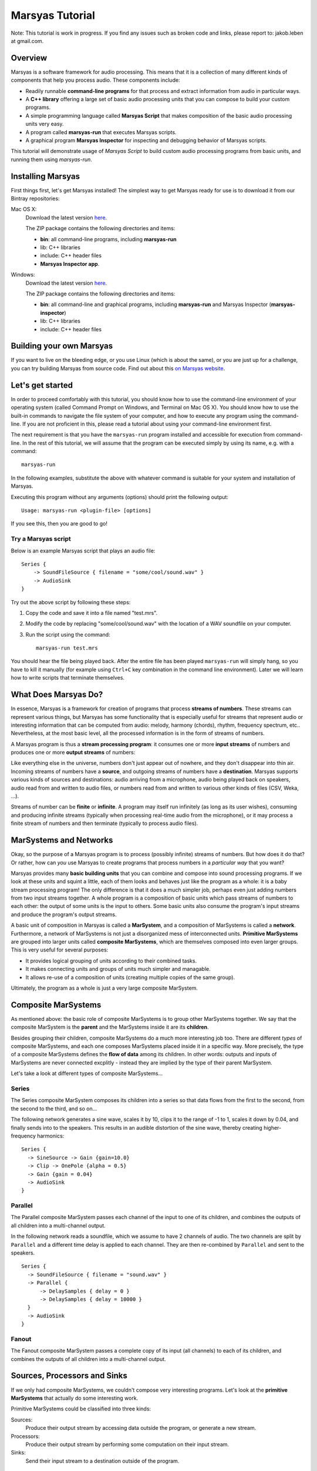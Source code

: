 ################
Marsyas Tutorial
################

Note: This tutorial is work in progress. If you find any issues such as
broken code and links, please report to: jakob.leben at gmail.com.

Overview
========

Marsyas is a software framework for audio processing. This means that it is
a collection of many different kinds of components that help you process
audio. These components include:

- Readily runnable **command-line programs** for that process and extract
  information from audio in particular ways.
- A **C++ library** offering a large set of basic audio processing units
  that you can compose to build your custom programs.
- A simple programming language called **Marsyas Script** that makes
  composition of the basic audio processing units very easy.
- A program called **marsyas-run** that executes Marsyas scripts.
- A graphical program **Marsyas Inspector** for inspecting and debugging
  behavior of Marsyas scripts.

This tutorial will demonstrate usage of *Marsyas Script* to build custom
audio processing programs from basic units, and running them using
*marsyas-run*.

Installing Marsyas
====================

First things first, let's get Marsyas installed!
The simplest way to get Marsyas ready for use is to download it from
our Bintray repositories:

Mac OS X:
    Download the latest version `here <https://bintray.com/marsyas/macosx/marsyas>`_.

    The ZIP package contains the following directories and items:

    - **bin**: all command-line programs, including **marsyas-run**
    - lib: C++ libraries
    - include: C++ header files
    - **Marsyas Inspector app**.

Windows:
    Download the latest version `here <https://bintray.com/marsyas/windows/marsyas>`_.

    The ZIP package contains the following directories and items:

    - **bin**: all command-line and graphical programs,
      including **marsyas-run** and Marsyas Inspector (**marsyas-inspector**)
    - lib: C++ libraries
    - include: C++ header files

Building your own Marsyas
=========================

If you want to live on the bleeding edge,
or you use Linux (which is about the same), or you are just up for a challenge,
you can try building Marsyas from source code.
Find out about this `on Marsyas website`__.

.. __: http://marsyas.info/downloads/sources.html

Let's get started
=================

In order to proceed comfortably with this tutorial,
you should know how to use the command-line environment of
your operating system (called Command Prompt on Windows, and Terminal on Mac OS X).
You should know how to use the built-in commands to navigate the
file system of your computer, and how to execute any program using the
command-line. If you are not proficient in this, please read a tutorial about
using your command-line environment first.

The next requirement is that you have the ``marsyas-run`` program
installed and accessible for execution from
command-line. In the rest of this tutorial, we will assume that
the program can be executed simply by using its name, e.g. with a command::

    marsyas-run

In the following examples, substitute the above with whatever command is suitable
for your system and installation of Marsyas.

Executing this program without any arguments (options) should print the
following output::

    Usage: marsyas-run <plugin-file> [options]

If you see this, then you are good to go!

Try a Marsyas script
--------------------

Below is an example Marsyas script that plays an audio file::

    Series {
        -> SoundFileSource { filename = "some/cool/sound.wav" }
        -> AudioSink
    }

Try out the above script by following these steps:

#. Copy the code and save it into a file named "test.mrs".

#. Modify the code by replacing "some/cool/sound.wav" with the location of
   a WAV soundfile on your computer.

#. Run the script using the command::

    marsyas-run test.mrs

You should hear the file being played back. After the entire file has been
played ``marsyas-run`` will simply hang, so you have to kill it manually
(for example using ``Ctrl+C`` key combination in the command line environment).
Later we will learn how to write scripts that terminate themselves.

What Does Marsyas Do?
=====================

In essence, Marsyas is a framework for creation of programs that process
**streams of numbers**. These streams can represent various things, but
Marsyas has some functionality that is especially useful for streams that
represent audio or interesting information that can be computed from audio:
melody, harmony (chords), rhythm, frequency spectrum, etc..
Nevertheless, at the most basic level, all the processed information is in the
form of streams of numbers.

A Marsyas program is thus a **stream processing program**:
it consumes one or more **input streams** of numbers
and produces one or more **output streams** of numbers:

.. <diagram>

Like everything else in the universe, numbers don't just appear out of nowhere,
and they don't disappear into thin air. Incoming streams of numbers have
a **source**, and outgoing streams of numbers have a **destination**.
Marsyas supports various kinds of sources and destinations: audio arriving
from a microphone, audio being played back on speakers, audio read from and
written to audio files, or numbers read from and written to various other kinds
of files (CSV, Weka, ...).

.. <diagram>

Streams of number can be **finite** or **infinite**. A program may itself
run infinitely (as long as its user wishes), consuming and producing infinite
streams (typically when processing real-time audio from the microphone),
or it may process a finite stream of numbers and then terminate (typically
to process audio files).

MarSystems and Networks
=======================

Okay, so the purpose of a Marsyas program is to process
(possibly infinite) streams of numbers. But how does it do that?
Or rather, how can *you* use Marsyas to create programs that process
numbers in a *particular way* that you want?

Marsyas provides many **basic building units** that you can combine and
compose into sound processing programs.
If we look at these units and squint a little,
each of them looks and behaves just like the program as a whole: it is a
baby stream processing program! The only difference is that it does a
much simpler job, perhaps even just adding numbers from two input streams
together. A whole program is a composition of basic units which pass
streams of numbers to each other: the output of some units is the input
to others. Some basic units also consume the program's input streams and
produce the program's output streams.

.. <diagram: network>

A basic unit of composition in Marsyas is called a **MarSystem**, and
a composition of MarSystems is called a **network**.
Furthermore, a network of MarSystems is not just a disorganized mess of
interconnected units. **Primitive MarSystems** are grouped into larger units called
**composite MarSystems**, which are themselves composed into even larger
groups. This is very useful for several purposes:

- It provides logical grouping of units according to their combined tasks.
- It makes connecting units and groups of units much simpler and managable.
- It allows re-use of a composition of units (creating multiple copies of
  the same group).

Ultimately, the program as a whole is just a very large composite MarSystem.

.. <diagram: hierarchical composition>

.. For example, the following diagram represents a network of MarSystems that
   plays a sinusoid wave and noise together:

.. <diagram: concrete network of code below>

.. The above diagram represents the network defined by the Marsyas Script code below.
    Regions of code that correspond to diagram blocks are highlighted::

      Series {
          -> Parallel {
            -> Series { -> SineSource { frequency = 440.0 } -> Gain { gain = 0.4 } }
            -> Series { -> NoiseSource -> Gain { gain = 0.05 } }
          }
          -> MixToMono
          -> AudioSink
      }

Composite MarSystems
====================

As mentioned above: the basic role of composite MarSystems is to group other
MarSystems together. We say that the composite MarSystem is the **parent**
and the MarSystems inside it are its **children**.


Besides grouping their children, composite MarSystems do a much more interesting
job too. There are different *types* of composite MarSystems, and each one
composes MarSystems placed inside it in a specific way. More precisely,
the type of a composite MarSystems defines the **flow of data** among its
children. In other words: outputs and inputs of MarSystems are never connected
excplitly - instead they are implied by the type of their parent MarSystem.

Let's take a look at different types of composite MarSystems...

Series
------

The Series composite MarSystem composes its children into a series so
that data flows from the first to the second, from the second to the third, and
so on...

.. <diagram>

The following network generates a sine wave, scales it by 10, clips it to
the range of -1 to 1, scales it down by 0.04, and finally sends into to
the speakers. This results in an audible distortion of the sine wave, thereby
creating higher-frequency harmonics:

.. <diagram>

::

    Series {
      -> SineSource -> Gain {gain=10.0}
      -> Clip -> OnePole {alpha = 0.5}
      -> Gain {gain = 0.04}
      -> AudioSink
    }

Parallel
--------

The Parallel composite MarSystem passes each channel of the input to
one of its children, and combines the outputs of all children into a
multi-channel output.

.. <diagram>

In the following network reads a soundfile, which we assume to have
2 channels of audio. The two channels are split by ``Parallel``
and a different time delay is applied to each channel.
They are then re-combined by ``Parallel`` and sent to the speakers.

.. <diagram>

::

  Series {
    -> SoundFileSource { filename = "sound.wav" }
    -> Parallel {
        -> DelaySamples { delay = 0 }
        -> DelaySamples { delay = 10000 }
    }
    -> AudioSink
  }

Fanout
------

The Fanout composite MarSystem passes a complete copy of its input
(all channels) to each of its children, and combines the outputs of
all children into a multi-channel output.

.. <diagram>


Sources, Processors and Sinks
=============================

If we only had composite MarSystems, we couldn't compose very interesting
programs. Let's look at the **primitive MarSystems** that actually do
some interesting work.

Primitive MarSystems could be classified into three kinds:

Sources:
  Produce their output stream by accessing data outside the
  program, or generate a new stream.

Processors:
  Produce their output stream by performing some computation on their input
  stream.

Sinks:
  Send their input stream to a destination outside of the program.

The world is full of sources and sinks
--------------------------------------

It is possible to construct useful networks using only source and sink
MarSystems. Remember the first example in this tutorial that just played
a sound file? I will save you the trouble of scrolling up and give you
the code here again::

    Series {
        -> SoundFileSource { filename = "some/cool/sound.wav" }
        -> AudioSink
    }

This is simply a **SoundFileSource** that reads a sound file to produce its
output stream,
composed in a series with an **AudioSink** that sends its input stream to the speakers.

What about the inverse: recording audio from a microphone into a file?
Here we go::

    Series {
        -> AudioSource
        -> SoundFileSink { filename = "recording.wav" }
    }

The **AudioSource** takes audio from the microphone to produce its output,
and the **SoundFileSink** that takes its input and writes it into into a sound file.

This kinds of sources and sinks represent inputs and outputs of the
program as a whole.
It may seem counter-intuitive at first that when we talk about MarSystems
which represent program *inputs*, we only talk about their *output*,
and when we talk about MarSystems which represent program *outputs*,
we only talk about their *input*. What would happen if we placed a source
in series *after* another MarSystem?::

  Series {
    -> SoundFileSource { filename = "sound.wav" }
    -> SoundFileSource { filename = "different_sound.wav" }
    -> AudioSink
  }

Here we have two SoundFileSources in a series. What happens is that the
second one simply *discards* the input stream it receives from the first
one, and instead produces an output simply by reading its own sound file.
Likewise, what would happen if we placed a sink in series before another
MarSystem?::

  Series {
    -> SoundFileSource { filename = "sound.wav" }
    -> AudioSink
    -> SoundFileSink { filename = "copy.wav" }
  }

Here we have two kinds of sinks in a series.
What happens is that the AudioSink simply
*passes* its input to its output unchanged, in addition to sending it to
the speakers. The SoundFileSink will thus create a copy of the file read
by the SoundFileSource. Most sinks will pass their input to their output
unchanged - although it's not guaranteed, and you should read documentation
of each different type of sink before relying on it.

.. Mention CsvSink here, for completness

Can something come out of nothing?
----------------------------------

A special kind of sources are those that **generate** their output out of
nothing.

For example, there is a number of different sound generators, like
**SineSource**, **NoiseSource** and **PWMSource** in the following examples.

::

  Series { -> SineSource -> Gain{gain=0.1} -> AudioSink }

::

  Series { -> PWMSource -> Gain{gain=0.1} -> AudioSink }

::

  Series { -> NoiseSource -> Gain{gain=0.1} -> AudioSink }

Note the addition of the **Gain** MarSystem in between the sources and the sinks.
I did that for two reasons: one is to save your ears from pain, because
the sound-generating sources typically output signals with unit amplitude
(fluctuating between -1 and 1), which is the maximum possible amplitude that
can be played back by the speakers; another reason is to introduce you
to the third kind of primitive MarSystems: processors.

Number crunching
----------------

**Processing** MarSystems take their input stream and do some **computation**
with it to produce their output stream. Again, the data could be anything, any
imaginable stream of numbers.

For example, the **Gain** MarSystem simply
takes numbers from its input stream one by one, multiplies them by some
factor, and sends them out as another stream. The gain factor is configurable;
configuration of MarSystems using *controls* is explained in one of the
following sections.

A more complex processing MarSystem is **OnePole**, which is a simple
first-degree (one-pole) linear filter.
In the following code, it acts as a low-pass filter, rejecting some of the
higher frequencies of the noise generated by the NoiseSource::

  Series { -> NoiseSource -> Gain{gain=0.1} -> OnePole{alpha=0.9} -> AudioSink }

If we give Gain or OnePole audio as input, they produce audio as output.
In other words: if the input is something that makes sense to send to your
speakers, so is their output. There are other kinds of processors that
**extract information** from audio.

For example, the **Energy** MarSystem will look at consecutive slices of its
input stream, and compute the energy (power) of the signal within each slice.
By default, each slice is 512 elements large (this will be explained later).
Therefore, for each slice of input, a single output number will be produced.
The input stream is thus **reduced** to something that is not audio
anymore, but some insight about the nature of the audio - this is also
called an **audio feature**::

  Series {
    -> input: SoundFileSource{ filename="sound.wav"}
    -> Energy
    -> CsvSink { filename="result.csv" }
    + done = (input/hasData == false)
  }

The have deliberately avoided using an AudioSink or a SoundFileSink in the
above example: it would not make sense to send the output of Energy to the
speakers, or store it in a sound file. In contrast, the sink that I used
is useful for storing the output of audio features:
**CsvSink** will produce a file in the
Comma-Separated-Values format, which is just a plain text file with
columns of numbers separated by commas or spaces or tabs or any
other character, as long as it is consistent.

Try the above script and look at the file "result.csv" that it produces.
You will see one column of numbers for each channel of the source sound file.
Each number in a column is energy computed over 512 samples of audio from
the sound file.

Another useful audio feature is computed by the **ZeroCrossings** MarSystems:
it looks at consecutive slices of input audio and counts the number of
times the signal within each slice crosses from positive to negative or the
other way around. This count is then divided by the number of samples in
a slice (again, 512 by default). Each number in the output stream is the
zero-crossings ratio for one slice.
This feature is useful in estimating the pitch of the sound::

  Series {
    -> input: SoundFileSource{ filename="sound.wav"}
    -> ZeroCrossings
    -> CsvSink { filename="result.csv" }
    + done = (input/hasData == false)
  }

Just like Energy, ZeroCrossings operates on each audio channel individually,
and so the produced file "result.csv" will have as many columns as audio
channels.

The transformation of audio that has the most diverse range of
applications is arguable the Fourier transform. It produces a frequency
spectrum from a time-domain signal, which is a set of complex numbers.
Typically for audio analysis purposes, the magnitude of the complex spectrum
is computed, resulting in a *power spectrum*. This is done over
consecutive slices of audio, resulting in a *power spectrogram* - a
sequence of power spectrums. With Marsyas, it can be computed using
the **Spectrum** and **PowerSpectrum** MarSystems, like this::

  Series {
    -> input: SoundFileSource{ filename="sound.wav"}
    -> Spectrum -> PowerSpectrum
    -> CsvSink { filename="result.csv" }
    + done = (input/hasData == false)
  }

If you look into the "result.csv" file you will see a huge amount of numbers
distributed across many columns.
What has just happened? Each row represents a power spectrum computed from
a different slice of input audio. Each column represents a bin of the
power spectrum. There is exactly 257 bins, providing 257 unique
magnitudes of the spectrum computed from a slice of 512 samples.
What about the multiple input audio channels? Well, the Spectrum MarSystem
simply ignores all channels other than the first.

So, Energy and ZeroCrossings produced as many columns in the CSV file
as the input channels, but Spectrum and PowerSpectrum only worked with
a single input channel and produced a large number of columns in the CSV
file. How did the CsvSink know how to write the data into the file?
And what exactly happens on the way between the MarSystems? Read on!


The shape of streams
====================

If you read the previous section carefully and tried out the examples,
you have probably started to wonder how precisely does data move between
MarSystems, and what did I mean when I said "multiple channels".

Well, the stream of data that moves between any two MarSystems
is divided into slices, and each slice comes in the form of a
**two-dimensional array** of numbers
- a matrix, if you wish. Each slice is characterized by its number of
rows and columns. Each column represents a different moment in time, and is
therefore also called a **sample**. Each row represents a parallel flow of
data, and is therefore also called an **observation**.

.. <image>

As you could already guess, **observations** are good for representing
**parallel channels** of audio. However, they are useful for many other purposes.
For example, when computing a Fourier transform, all the resulting
**bins of the spectrum** represent information about the same moment in time
(or rather range of time).
Therefore, the power spectrum of an input slice with
1 observation (channel) and 512 samples will be an output slice with
1 sample and 257 observations (512 / 2 + 1 unique bins).

.. <image>

For example, the following script computes the power spectrogram of an
input soundfile. Unless specified otherwise, the sound file
reader will output slices of 512 samples. Each slice will be converted
into a power spectrum of 257 observations, and then written into a text file
as a row of numbers (in the text file, rows and columns are inverted, so
the time flows downwards)::

  Series {
    -> input: SoundFileSource{ filename="sound.wav"}
    -> Spectrum -> PowerSpectrum
    -> CsvSink { filename="result.csv" }
    + done = (input/hasData == false)
  }

Try opening the output file in MATLAB or Octave or Python or simply in
a spreadsheet editor like Microsoft Excell.

You can run the same script with a **different slice size** by using the
``--block`` or ``-b`` option of ``marsyas-run``. This will instruct the
first MarSystem in the network to work with slices of the desired number of
samples, and all the following MarSystems will adjust their output
according to the shape of data they receive.

If you save the above script into a file named ``spectrum.mrs``, then the
following command will run this script with initial slices of 64 samples,
resulting in a (much longer) sequence of power spectrums with 33 bins::

    marsyas-run spectrum.mrs -b 64

The number of **samples** in each slice determines the **time-resolution** of
computation - how many samples are processed by a MarSystem before they
are sent to other MarSystems as a slice. In some cases this does not
affect the *result* of computation, and in others it does. For example,
a sine wave will be generated equally if it is generated 64 by 64 samples
or 1024 by 1024 samples, but a Fourier transform of 64 samples is a
very different thing than a Fourier transform of 1024 samples.

.. Re-visit composite marsystems!

The power of controls
=====================

In the code examples above, we sometimes provided additional information
to MarSystems to clarify how we want them to operate: we supplied the
name of a file to SoundFileSource and CsvSink, the desired
gain factor to Gain, the desired sine wave frequency to SineSource, and
so on... This section explains how exactly this works.

So far we were concerned more with *what* was computed, and less with *how*
it was computed.
The input and output of MarSystems represent *what* data that they process
and *what* data they produce. However, each MarSystem also has a set of
adjustable **controls**, and their purpose is, well, to control *how* precisely
the MarSystem does its processing.

In Marsyas Script, the value of controls for a MarSystems is specified in
curly brackets  ``{ }`` after the type of the MarSystem. The syntax is
rather intuitive: ``<control name> = <value>``.

Control types
-------------

Control values can be one of 5 different types:

- truth values: ``true`` or ``false``
- integer numbers: ``0``, ``-5``, ``999``, ...
- real numbers: ``0.5``, ``1.345``, ``10.0``, ...
- 2D arrays of real numbers: ``[1.0, 5.5; 2.2, 5.6]``, ...
- strings: ``"some/cool/sound.wav"``, ...

Each control of a MarSystem has an **expected type**, and the assigned value
must **match that type**. For example, the following code will produce an
**error** in ``marsyas-run``, because SoundFileSource expects a string for
the ``filename`` control, but we are giving it a number::

  Series {
    // Error: filename is not a number, but a string:
    -> SoundFileSource { filename = 12345 }
    -> AudioSink
  }

Likewise, this will produce an error because SineSource expects a
real number for frequency, but we are giving it an integer number::

  Series {
    // Error: frequency is not an integer, but a real number:
    -> SineSource { frequency = 250 } -> Gain { gain = 0.1 }
    -> AudioSink
  }

Just adding a decimal point and a zero would fix the problem:
``frequency = 440.0``.

Control expressions and paths
-----------------------------

Aside from assigning immediate values to controls, we can assign them
a mathematical **expression**. For example, the following SineSources
have harmonic frequencies (all multiples of the same frequency), and their
amplitudes are proportional to their own frequency::

  Series {
    -> Parallel {
      -> Series {
          -> SineSource { frequency = 230.0 }
          -> Gain { gain = 1 }
      }
      -> Series {
          -> SineSource { frequency = (3 * 230.0) }
          -> Gain { gain = (1 / 3.0) }
      }
      -> Series {
          -> SineSource { frequency = (5 * 230.0) }
          -> Gain { gain = (1 / 5.0) }
      }
    }
    -> MixToMono
    -> AudioSink
  }

The basic mathematical operations are supported:

- addition: ``+``
- subtraction: ``-``
- multiplication: ``*``
- division: ``/``

Note that all control expressions must be enclosed in parenthesis ``( )``!
Parenthsis can also be used in expressions to force non-standard
order of calculation, for example: ``(2 * (5 + 7))``.

Now, if we wanted to change the entire set of harmonic frequencies up,
we would need to change the number ``230.0`` for each of the SineSources.
We can save ourselves this work by using the value for the frequency of
one SineSource in another SineSource. The condition for this is that
we give the first SineSource a **MarSystem name**. This is how we give it
the name "base": ``base: SineSource``. Its frequency control is then
accessible with a **control path** ``/base/frequency``::

  Series {
    -> Parallel {
      -> Series {
          -> base: SineSource { frequency = (360.0) }
          -> Gain { gain = 1 }
      }
      -> Series {
          -> SineSource { frequency = (3 * /base/frequency) }
          -> Gain { gain = (1 / 3.0) }
      }
      -> Series {
          -> SineSource { frequency = (5 * /base/frequency) }
          -> Gain { gain = (1 / 5.0) }
      }
    }
    -> MixToMono
    -> AudioSink
  }

As you can hear, whatever frequency value we give to the "base" SineSource,
others will compute their frequency values from the "base" one.

We could further improve this by **add controls** to MarSystems which will act
as temporary value placeholders. We can add controls to *any* MarSystem,
including the composits. This is done by adding the ``+`` sign
in front of the control value assignment: ``+ <new control name> = <value>``.
For example, we could add two controls to the top-level Series, and use
their value throughout the network: we refer to controls of the root MarSystem
by ``/<control name>``::

  Series {
    + frequency = 360.0
    + amplitude = 0.1
    -> Parallel {
      -> Series {
          -> SineSource { frequency = /frequency }
          -> Gain { gain = (amplitude / 1) }
      }
      -> Series {
          -> h1: SineSource { frequency = (3 * /frequency) }
          -> Gain { gain = (/amplitude / 3) }
      }
      -> Series {
          -> SineSource { frequency = (5 * /frequency) }
          -> Gain { gain = (/amplitude / 5) }
      }
    }
    -> MixToMono
    -> AudioSink
  }

Controls can also be set on command-line, when running ``marsyas-run``,
using the option ``-c <control name>=<value>``, which will override
existing control values. For example, assuming that we save the above
script into "harmonics.mrs" we could run
it with the base frequency 670Hz like this::

    marsyas-run harmonics.mrs -c frequency=670

Likewise, we can make a script that can play any sound file, specified
on command line. Here is the script, which we save into "play.mrs"... ::

  Series {
    -> input: SoundFileSource
    -> AudioSink
    + done = (input/hasData == false)
  }

...and here is the command to play our beloved sound::

  marsyas-run test.mrs -c input/filename="cool/sound.wav"


Control links
-------------

So far we have only used controls to, ehm, control operation of MarSystems.
What else could they possibly be used for? There is more to controls:
some MarSystems will report information by changing the values of their
controls over time, and this can even be used for controlling other
MarSystems!

We can convert any data stream into a change of a control value using
the MarSystem **FlowToControl**. This MarSystem has a control named "value",
which is set to the value of the first element of each input slice as it
is processed. We can use the value of this control in an expression for
another control. This creates a **control link** so that whenever one of
the linked controls changes, the other one is automatically updated.

For example, the following code places a FlowToControl named ``energy``
after the Rms that computes the root-mean-square energy of its
input. The ``energy/value`` control belonging to the FlowToControl is
used in the expression for the ``gain`` control of the Gain that
attenuates the NoiseSource::

  Series {
    -> Parallel {
      -> Series {
        -> input: SoundFileSource {filename="sound.wav"}
        -> Rms
        -> energy: FlowToControl
      }
      -> Series {
          -> NoiseSource
          -> Gain {gain = (energy/value * 0.5)}
          -> AudioSink
      }
    }
    + done = (input/hasData == false)
  }

If you run this script on a rather rhythmical sound file, you will hear
noise which follows the sound energy contour of the sound file.


Controlling the termination of a script
---------------------------------------

There is one special control name that has appeared in every code example
that uses SoundFileSource: "done". This is a mechanism for a Marsyas script
to report its own termination. Before ``marsyas-run`` starts running a script,
it looks whether the root MarSystem has a control named "done" of boolean
type. If such control is found it is being monitored. As soon as its value
becomes ``true``, ``marsyas-run`` stops executing.

In our examples, we sometimes added this control explicitely to the root
MarSystem and defined its
value with the expression ``(input/hasData == false)``, where ``input``
is the name of a SoundFileSource. Now, SoundFileSource has a boolean control
named ``hasData`` that is ``true`` as long as there is more data to be read from
the sound file. When the end of the sound file is reached, this control
becomes ``false``. This in turn triggers re-evaluation of the root ``done``
control, which now evaluates to ``true``, and the script stops executing.



Advanced data flow management
=============================

ShiftInput
-----------

...

Accumulator
-----------

...

Shredder
--------

...

Memory
------

...

Transpose
---------

...





Where to go from here
=====================

- `The manual <http://marsyas.info/doc/manual/marsyas-user/index.html>`_
- `The C++ library reference <http://marsyas.info/doc/sourceDoc/html/index.html>`_
- `The language reference <https://github.com/marsyas/marsyas/wiki/Scripting-Language>`_
